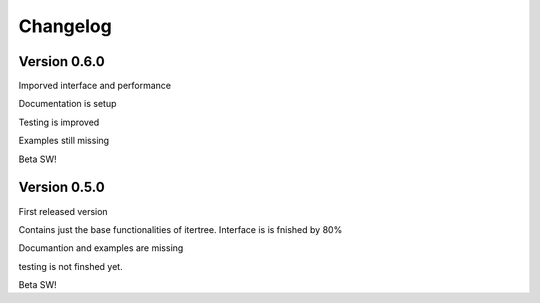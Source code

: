 .. _changelog:

Changelog
=============

************************************
Version 0.6.0
************************************

Imporved interface and performance

Documentation is setup

Testing is improved

Examples still missing

Beta SW!


************************************
Version 0.5.0
************************************

First released version

Contains just the base functionalities of itertree. Interface is is fnished by 80%

Documantion and examples are missing

testing is not finshed yet.

Beta SW!